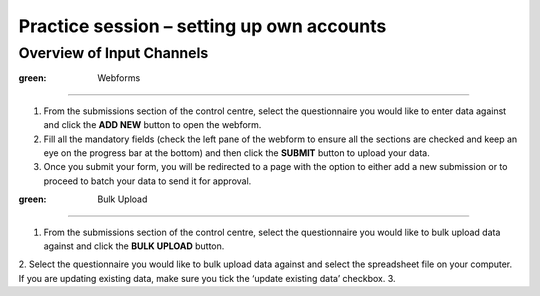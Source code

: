 Practice session – setting up own accounts
==========================================

Overview of Input Channels
--------------------------

.. role:: green

:green: Webforms
~~~~~~~~

1. From the submissions section of the control centre, select the questionnaire you would like to enter data against and click the **ADD NEW** button to open the webform.
2. Fill all the mandatory fields (check the left pane of the webform to ensure all the sections are checked and keep an eye on the progress bar at the bottom) and then click the **SUBMIT** button to upload your data.
3. Once you submit your form, you will be redirected to a page with the option to either add a new submission or to proceed to batch your data to send it for approval.

:green: Bulk Upload
~~~~~~~~~~~

1. From the submissions section of the control centre, select the questionnaire you would like to bulk upload data against and click the **BULK UPLOAD** button.
2. Select the questionnaire you would like to bulk upload data against and select the spreadsheet file on your computer. If you are updating existing data, make sure you tick the ‘update existing data’ checkbox.
3. 